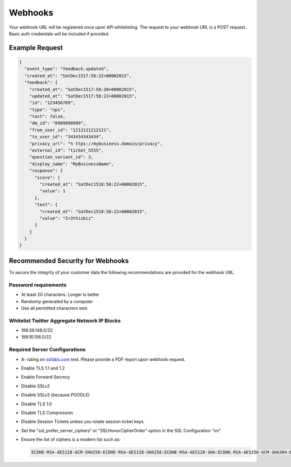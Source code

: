 ==================================
Webhooks
==================================

Your webhook URL will be registered once upon API whitelisting. The request to your webhook URL is a POST request. Basic auth credentials will be included if provided.

Example Request
------------------

.. code:: javascript

  {
    "event_type": "feedback.updated",
    "created_at": "SatDec1517:58:22+00002015",
    "feedback": {
      "created_at": "SatDec1517:58:20+00002015",
      "updated_at": "SatDec1517:58:22+00002015",
      "id": "123456789",
      "type": "nps",
      "test": false,
      "dm_id": "8989898989",
      "from_user_id": "1212121212121",
      "to_user_id": "343434343434",
      "privacy_url": "h ttps://my­business.domain/privacy",
      "external_id": "ticket_5555",
      "question_variant_id": 3,
      "display_name": "MyBusinessName",
      "response": {
        "score": {
          "created_at": "SatDec1518:58:22+00002015",
          "value": 1
        },
        "text": {
          "created_at": "SatDec1518:58:22+00002015",
          "value": "I<3thisbiz"
        }
      }
    }
  }

Recommended Security for Webhooks
------------------------------------------------------------------------------------------

To secure the integrity of your customer data the following recommendations are provided for the webhook URL.

Password requirements
~~~~~~~~~~~~~~~~~~~~~~~~~~~~~~~~~~~~
- At least 20 characters. Longer is better
- Randomly generated by a computer
- Use all permitted characters sets

Whitelist Twitter Aggregate Network IP Blocks
~~~~~~~~~~~~~~~~~~~~~~~~~~~~~~~~~~~~~~~~~~~~~~~~
- 199.59.148.0/22
- 199.16.156.0/22

Required Server Configurations
~~~~~~~~~~~~~~~~~~~~~~~~~~~~~~~~~~~~
- A- rating on `ssllabs.com <http://ssllabs.com>`_ test. Please provide a PDF report upon webhook request.
- Enable TLS 1.1 and 1.2
- Enable Forward Secrecy
- Disable SSLv2
- Disable SSLv3 (because POODLE)
- Disable TLS 1.0
- Disable TLS Compression
- Disable Session Tickets unless you rotate session ticket keys.
- Set the "ssl_prefer_server_ciphers" or "SSLHonorCipherOrder" option in the SSL Configuration "on"
- Ensure the list of ciphers is a modern list such as:

  .. code:: javascript

    ECDHE-RSA-AES128-GCM-SHA256:ECDHE-RSA-AES128-SHA256:ECDHE-RSA-AES128-SHA:ECDHE-RSA-AES256-GCM-SHA384:ECDHE-RSA-AES256-SHA384:ECDHE-RSA-AES256-SHA:AES128-GCM-SHA256:AES128-SHA256:AES128-SHA:AES256-GCM-SHA384:AES256-SHA256:AES256-SHA:ECDHE-RSA-DES-CBC3-SHA:DES-CBC3-SHA
